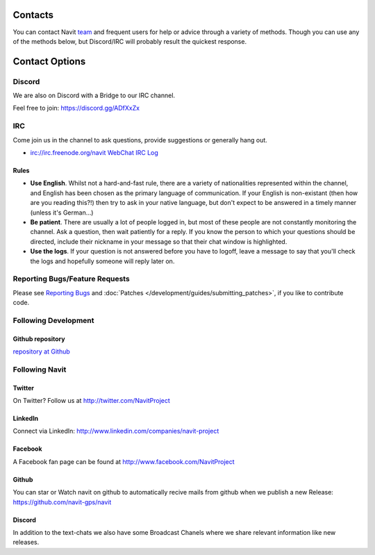 .. _contact:

Contacts
========

You can contact Navit `team <team>`__ and frequent users for help or
advice through a variety of methods. Though you can use any of the
methods below, but Discord/IRC will probably result the quickest
response.

.. _contact_options:

Contact Options
===============

Discord
-------

We are also on Discord with a Bridge to our IRC channel.

Feel free to join: https://discord.gg/ADfXxZx

IRC
---

Come join us in the channel to ask questions, provide suggestions or
generally hang out.

-  irc://irc.freenode.org/navit
   `WebChat <http://webchat.freenode.net/?channels=navit>`__ `IRC
   Log <http://irclogs.navit-project.org/>`__


Rules
~~~~~

-  **Use English**. Whilst not a hard-and-fast rule, there are a variety
   of nationalities represented within the channel, and English has been
   chosen as the primary language of communication. If your English is
   non-existant (then how are you reading this?!) then try to ask in
   your native language, but don't expect to be answered in a timely
   manner (unless it's German...)
-  **Be patient**. There are usually a lot of people logged in, but most
   of these people are not constantly monitoring the channel. Ask a
   question, then wait patiently for a reply. If you know the person to
   which your questions should be directed, include their nickname in
   your message so that their chat window is highlighted.
-  **Use the logs**. If your question is not answered before you have to
   logoff, leave a message to say that you'll check the logs and
   hopefully someone will reply later on.

.. _reporting_bugsfeature_requests:

Reporting Bugs/Feature Requests
-------------------------------

Please see `Reporting Bugs <reporting_bugs>`__ and
:doc:`Patches </development/guides/submitting_patches>`, if you like to contribute code.

.. _following_development:

Following Development
---------------------

.. _github_repository:

Github repository
~~~~~~~~~~~~~~~~~

`repository at Github <https://github.com/navit-gps/navit>`__

.. _following_navit:

Following Navit
---------------

Twitter
~~~~~~~

On Twitter? Follow us at http://twitter.com/NavitProject

LinkedIn
~~~~~~~~

Connect via LinkedIn: http://www.linkedin.com/companies/navit-project

Facebook
~~~~~~~~

A Facebook fan page can be found at http://www.facebook.com/NavitProject

Github
~~~~~~

You can star or Watch navit on github to automatically recive mails from github when we publish a new Release:
https://github.com/navit-gps/navit

Discord
~~~~~~~

In addition to the text-chats we also have some Broadcast Chanels where we share relevant information like new releases.
